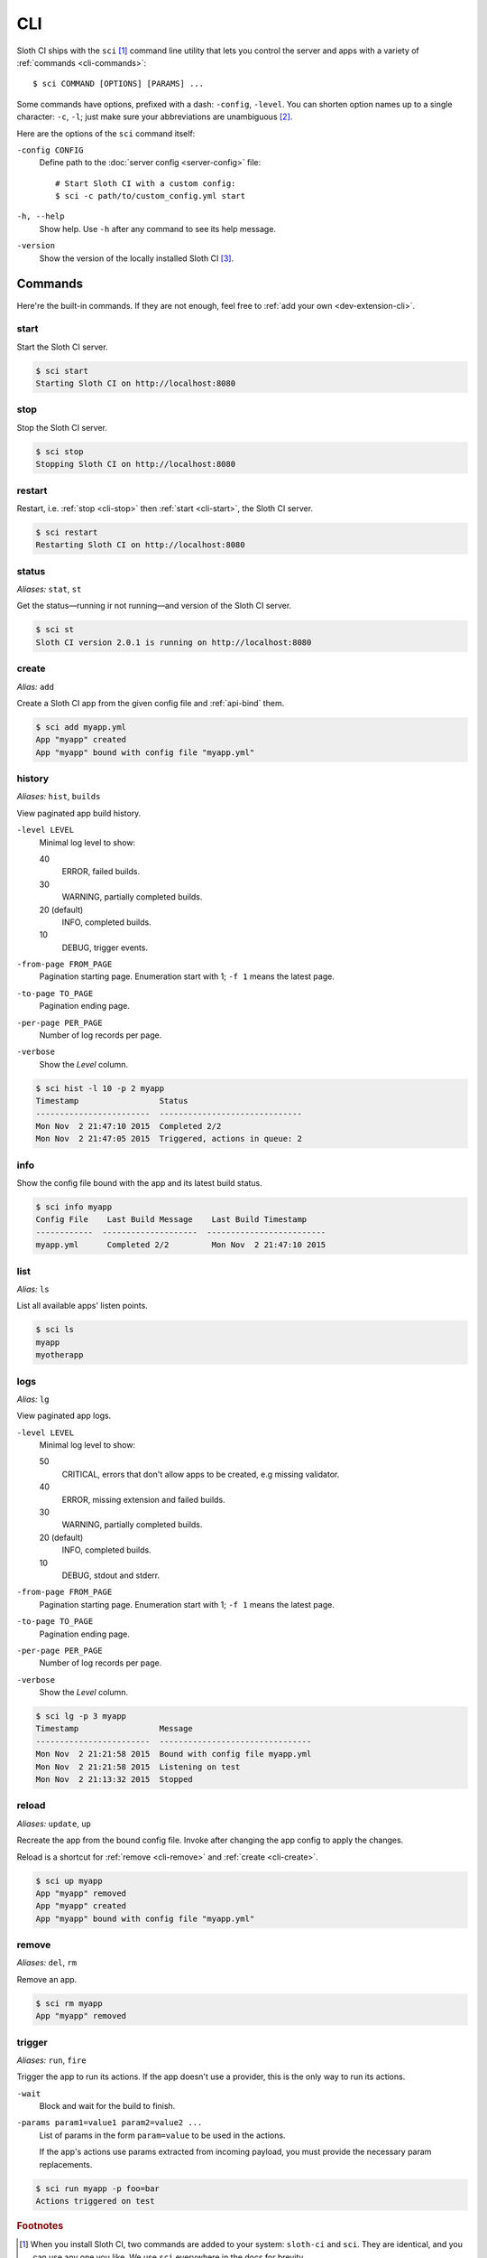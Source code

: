 .. highlight:: bash

***
CLI
***

Sloth CI ships with the ``sci`` [#sci-alias]_ command line utility that lets you control the server and apps with a variety of :ref:`commands <cli-commands>`::

    $ sci COMMAND [OPTIONS] [PARAMS] ...

Some commands have options, prefixed with a dash: ``-config``, ``-level``. You can shorten option names up to a single character: ``-c``, ``-l``; just make sure your abbreviations are unambiguous [#ambiguous-options]_.

Here are the options of the ``sci`` command itself:

``-config CONFIG``
    Define path to the :doc:`server config <server-config>` file::

        # Start Sloth CI with a custom config:
        $ sci -c path/to/custom_config.yml start

``-h, --help``
    Show help. Use ``-h`` after any command to see its help message.

``-version``
    Show the version of the locally installed Sloth CI [#local-version]_.


.. _cli-commands:

Commands
========

Here're the built-in commands. If they are not enough, feel free to :ref:`add your own <dev-extension-cli>`.

.. _cli-start:

start
-----

Start the Sloth CI server.

.. code-block:: bash

    $ sci start
    Starting Sloth CI on http://localhost:8080


.. _cli-stop:

stop
----

Stop the Sloth CI server.

.. code-block:: bash

    $ sci stop
    Stopping Sloth CI on http://localhost:8080


.. _cli-restart:

restart
-------

Restart, i.e. :ref:`stop <cli-stop>` then :ref:`start <cli-start>`, the Sloth CI server.

.. code-block:: bash

    $ sci restart
    Restarting Sloth CI on http://localhost:8080


.. _cli-status:

status
------

*Aliases:* ``stat``, ``st``

Get the status—running ir not running—and version of the Sloth CI server.

.. code-block:: bash

    $ sci st
    Sloth CI version 2.0.1 is running on http://localhost:8080


.. _cli-create:

create
------

*Alias:* ``add``

Create a Sloth CI app from the given config file and :ref:`api-bind` them.

.. code-block:: bash

    $ sci add myapp.yml
    App "myapp" created
    App "myapp" bound with config file "myapp.yml"


.. _cli-history:

history
-------

*Aliases:* ``hist``, ``builds``

View paginated app build history.

``-level LEVEL``
    Minimal log level to show:

    40
        ERROR, failed builds.

    30
        WARNING, partially completed builds.

    20 (default)
        INFO, completed builds.

    10
        DEBUG, trigger events.

``-from-page FROM_PAGE``
    Pagination starting page. Enumeration start with 1; ``-f 1`` means the latest page.

``-to-page TO_PAGE``
    Pagination ending page.

``-per-page PER_PAGE``
    Number of log records per page.

``-verbose``
    Show the *Level* column.

.. code-block:: bash

    $ sci hist -l 10 -p 2 myapp
    Timestamp                 Status
    ------------------------  ------------------------------
    Mon Nov  2 21:47:10 2015  Completed 2/2
    Mon Nov  2 21:47:05 2015  Triggered, actions in queue: 2


.. _cli-info:

info
----

Show the config file bound with the app and its latest build status.

.. code-block:: bash

    $ sci info myapp
    Config File    Last Build Message    Last Build Timestamp
    ------------  --------------------  -------------------------
    myapp.yml      Completed 2/2         Mon Nov  2 21:47:10 2015


.. _cli-list:

list
----

*Alias:* ``ls``

List all available apps' listen points.

.. code-block:: bash

    $ sci ls
    myapp
    myotherapp


.. _cli-logs:

logs
----

*Alias:* ``lg``

View paginated app logs.

``-level LEVEL``
    Minimal log level to show:

    50
        CRITICAL, errors that don't allow apps to be created, e.g missing validator.

    40
        ERROR, missing extension and failed builds.

    30
        WARNING, partially completed builds.

    20 (default)
        INFO, completed builds.

    10
        DEBUG, stdout and stderr.

``-from-page FROM_PAGE``
    Pagination starting page. Enumeration start with 1; ``-f 1`` means the latest page.

``-to-page TO_PAGE``
    Pagination ending page.

``-per-page PER_PAGE``
    Number of log records per page.

``-verbose``
    Show the *Level* column.

.. code-block:: bash

    $ sci lg -p 3 myapp
    Timestamp                 Message
    ------------------------  --------------------------------
    Mon Nov  2 21:21:58 2015  Bound with config file myapp.yml
    Mon Nov  2 21:21:58 2015  Listening on test
    Mon Nov  2 21:13:32 2015  Stopped


.. _cli-reload:

reload
------

*Aliases:* ``update``, ``up``

Recreate the app from the bound config file. Invoke after changing the app config to apply the changes.

Reload is a shortcut for :ref:`remove <cli-remove>` and :ref:`create <cli-create>`.

.. code-block:: bash

    $ sci up myapp
    App "myapp" removed
    App "myapp" created
    App "myapp" bound with config file "myapp.yml"


.. _cli-remove:

remove
------

*Aliases:* ``del``, ``rm``

Remove an app.

.. code-block:: bash

    $ sci rm myapp
    App "myapp" removed


.. _cli-trigger:

trigger
-------

*Aliases:* ``run``, ``fire``

Trigger the app to run its actions. If the app doesn't use a provider, this is the only way to run its actions.

``-wait``
    Block and wait for the build to finish.

``-params param1=value1 param2=value2 ...``
    List of params in the form ``param=value`` to be used in the actions.

    If the app's actions use params extracted from incoming payload, you must provide the necessary param replacements.

.. code-block:: bash

    $ sci run myapp -p foo=bar
    Actions triggered on test


.. rubric:: Footnotes

.. [#sci-alias] When you install Sloth CI, two commands are added to your system: ``sloth-ci`` and ``sci``. They are identical, and you can use any one you like. We use ``sci`` everywhere in the docs for brevity.

.. [#ambiguous-options] All options on this page can be safely called by a single character; no default subcommand has two options starting with the same character. However, extensions can add there own options, which can be ambiguous.

.. [#local-version] ``sci -v`` shows the version of Sloth CI installed on your machine, i.e. the client, not the version of the server you're connecting to. To know the Sloth CI version on a remote machine, use :ref:`sci status <cli-status>`.

